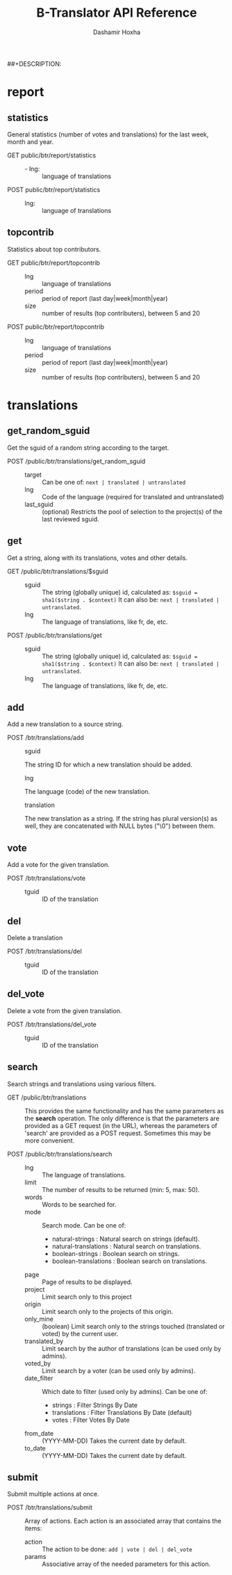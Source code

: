 #+TITLE:     B-Translator API Reference
#+AUTHOR:    Dashamir Hoxha
#+EMAIL:     dashohoxha@gmail.com
##+DESCRIPTION:
#+LANGUAGE:  en
#+OPTIONS:   H:3 num:nil toc:t \n:nil @:t ::t |:t ^:nil -:t f:t *:t <:t
#+OPTIONS:   TeX:nil LaTeX:nil skip:nil d:nil todo:t pri:nil tags:not-in-toc
#+INFOJS_OPT: view:overview toc:t ltoc:t mouse:#aadddd buttons:0 path:org-info.js
#+STYLE: <link rel="stylesheet" type="text/css" href="css/org.css" />

* report

** statistics

   General statistics (number of votes and translations) for the last
   week, month and year.

   + GET public/btr/report/statistics ::
     - - lng: :: language of translations

   + POST public/btr/report/statistics ::
     - lng: :: language of translations


** topcontrib

   Statistics about top contributors.

   + GET public/btr/report/topcontrib ::
     - lng :: language of translations
     - period :: period of report (last day|week|month|year)
     - size :: number of results (top contributers), between 5 and 20

   + POST public/btr/report/topcontrib ::
     - lng :: language of translations
     - period :: period of report (last day|week|month|year)
     - size :: number of results (top contributers), between 5 and 20


* translations

** get_random_sguid

   Get the sguid of a random string according to the target.

   + POST /public/btr/translations/get_random_sguid ::
     - target :: Can be one of: =next | translated | untranslated=
     - lng :: Code of the language (required for translated and untranslated)
     - last_sguid :: (optional) Restricts the pool of selection to the
                     project(s) of the last reviewed sguid.


** get

   Get a string, along with its translations, votes and other details.

   + GET /public/btr/translations/$sguid ::
     - sguid :: The string (globally unique) id, calculated as:
                =$sguid = sha1($string . $context)= It can also be:
                =next | translated | untranslated=.
     - lng :: The language of translations, like fr, de, etc.

   + POST /public/btr/translations/get ::
     - sguid :: The string (globally unique) id, calculated as:
                =$sguid = sha1($string . $context)= It can also be:
                =next | translated | untranslated=.
     - lng :: The language of translations, like fr, de, etc.


** add

   Add a new translation to a source string.

   + POST /btr/translations/add ::
     - sguid ::
	 The string ID for which a new translation should be added.
     - lng ::
	 The language (code) of the new translation.
     - translation ::
	 The new translation as a string. If the string has plural
	 version(s) as well, they are concatenated with NULL bytes ("\0")
	 between them.


** vote

   Add a vote for the given translation.

   + POST /btr/translations/vote ::
     - tguid :: ID of the translation


** del

   Delete a translation

   + POST /btr/translations/del ::
     - tguid :: ID of the translation


** del_vote

   Delete a vote from the given translation.

   + POST /btr/translations/del_vote ::
     - tguid :: ID of the translation


** search

   Search strings and translations using various filters.

   + GET /public/btr/translations :: This provides the same
         functionality and has the same parameters as the *search*
         operation.  The only difference is that the parameters are
         provided as a GET request (in the URL), whereas the
         parameters of 'search' are provided as a POST
         request. Sometimes this may be more convenient.

   + POST /public/btr/translations/search ::
     - lng ::
         The language of translations.
     - limit ::
         The number of results to be returned (min: 5, max: 50).
     - words ::
         Words to be searched for.
     - mode ::
         Search mode. Can be one of:
         - natural-strings :       Natural search on strings (default).
         - natural-translations :  Natural search on translations.
         - boolean-strings :       Boolean search on strings.
         - boolean-translations :  Boolean search on translations.
     - page ::
         Page of results to be displayed.
     - project ::
         Limit search only to this project
     - origin ::
         Limit search only to the projects of this origin.
     - only_mine :: (boolean)
         Limit search only to the strings touched (translated or voted)
         by the current user.
     - translated_by ::
         Limit search by the author of translations
         (can be used only by admins).
     - voted_by ::
         Limit search by a voter (can be used only by admins).
     - date_filter ::
         Which date to filter (used only by admins). Can be one of:
         - strings :       Filter Strings By Date
         - translations :  Filter Translations By Date (default)
         - votes :         Filter Votes By Date
     - from_date :: (YYYY-MM-DD)
         Takes the current date by default.
     - to_date :: (YYYY-MM-DD)
         Takes the current date by default.


** submit

   Submit multiple actions at once.

   + POST /btr/translations/submit ::
         Array of actions. Each action is an associated array
	 that contains the items:
	 - action ::
	     The action to be done: =add | vote | del | del_vote=
	 - params ::
	     Associative array of the needed parameters for this action.

